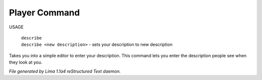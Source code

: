 Player Command
==============

USAGE

   |   ``describe``
   |   ``describe <new description>`` - sets your description to new description

Takes you into a simple editor to enter your description. This command lets you enter the description people see when
they look at you.

.. TAGS: RST



*File generated by Lima 1.1a4 reStructured Text daemon.*
